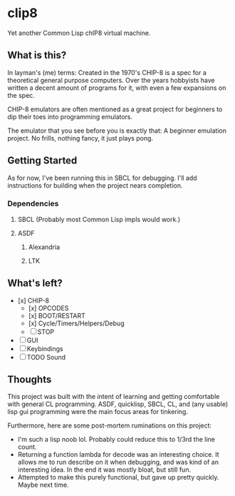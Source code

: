 * clip8
Yet another Common Lisp chIP8 virtual machine.

** What is this?
In layman's (me) terms: Created in the 1970's CHIP-8 is a spec for a theoretical general purpose computers. Over the years hobbyists have written a decent amount of programs for it, with even a few expansions on the spec.

CHIP-8 emulators are often mentioned as a great project for beginners to dip their toes into programming emulators.

The emulator that you see before you is exactly that: A beginner emulation project. No frills, nothing fancy, it just plays pong.

** Getting Started
As for now, I've been running this in SBCL for debugging. I'll add instructions for building when the project nears completion.

*** Dependencies
**** SBCL (Probably most Common Lisp impls would work.)
**** ASDF
***** Alexandria
***** LTK

** What's left?
- [x] CHIP-8
  - [x] OPCODES
  - [x] BOOT/RESTART
  - [x] Cycle/Timers/Helpers/Debug
  - [ ] STOP
- [ ]  GUI
- [ ] Keybindings
- [ ] TODO Sound

** Thoughts
This project was built with the intent of learning and getting comfortable with general CL programming. ASDF, quicklisp, SBCL, CL, and (any usable) lisp gui programming were the main focus areas for tinkering.

Furthermore, here are some post-mortem ruminations on this project:
- I'm such a lisp noob lol. Probably could reduce this to 1/3rd the line count.
- Returning a function lambda for decode was an interesting choice. It allows me to run describe on it when debugging, and was kind of an interesting idea. In the end it was mostly bloat, but still fun.
- Attempted to make this purely functional, but gave up pretty quickly. Maybe next time.
